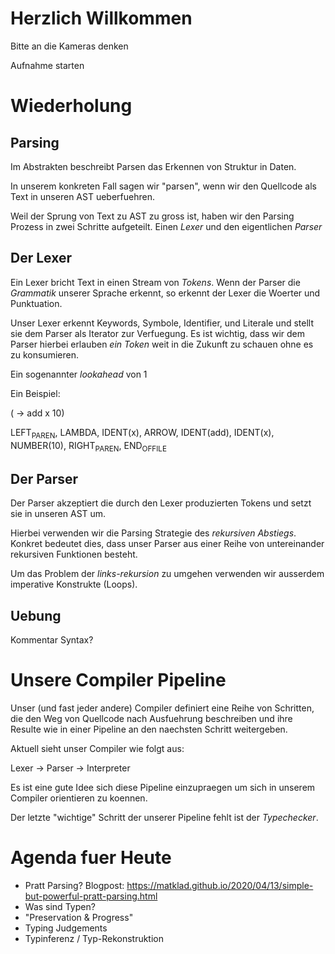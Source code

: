 * Herzlich Willkommen

Bitte an die Kameras denken

Aufnahme starten

* Wiederholung
** Parsing

Im Abstrakten beschreibt Parsen das Erkennen von Struktur in Daten.

In unserem konkreten Fall sagen wir "parsen", wenn wir den Quellcode als
Text in unseren AST ueberfuehren.

Weil der Sprung von Text zu AST zu gross ist, haben wir den Parsing Prozess
in zwei Schritte aufgeteilt. Einen /Lexer/ und den eigentlichen /Parser/

** Der Lexer

Ein Lexer bricht Text in einen Stream von /Tokens/. Wenn der Parser die
/Grammatik/ unserer Sprache erkennt, so erkennt der Lexer die Woerter und
Punktuation.

Unser Lexer erkennt Keywords, Symbole, Identifier, und Literale und stellt sie
dem Parser als Iterator zur Verfuegung. Es ist wichtig, dass wir dem Parser
hierbei erlauben /ein Token/ weit in die Zukunft zu schauen ohne es zu konsumieren.

Ein sogenannter /lookahead/ von 1

Ein Beispiel:

(\x -> add x 10)

LEFT_PAREN, LAMBDA, IDENT(x), ARROW, IDENT(add), IDENT(x), NUMBER(10), RIGHT_PAREN, END_OF_FILE

** Der Parser

Der Parser akzeptiert die durch den Lexer produzierten Tokens und setzt sie in unseren
AST um.

Hierbei verwenden wir die Parsing Strategie des /rekursiven Abstiegs/. Konkret bedeutet
dies, dass unser Parser aus einer Reihe von untereinander rekursiven Funktionen besteht.

Um das Problem der /links-rekursion/ zu umgehen verwenden wir ausserdem imperative
Konstrukte (Loops).

** Uebung

Kommentar Syntax?

* Unsere Compiler Pipeline

Unser (und fast jeder andere) Compiler definiert eine Reihe von Schritten,
die den Weg von Quellcode nach Ausfuehrung beschreiben und ihre Resulte wie
in einer Pipeline an den naechsten Schritt weitergeben.

Aktuell sieht unser Compiler wie folgt aus:

Lexer -> Parser -> Interpreter

Es ist eine gute Idee sich diese Pipeline einzupraegen um sich in unserem
Compiler orientieren zu koennen.

Der letzte "wichtige" Schritt der unserer Pipeline fehlt ist der /Typechecker/.

* Agenda fuer Heute

- Pratt Parsing?
  Blogpost: https://matklad.github.io/2020/04/13/simple-but-powerful-pratt-parsing.html
- Was sind Typen?
- "Preservation & Progress"
- Typing Judgements
- Typinferenz / Typ-Rekonstruktion
